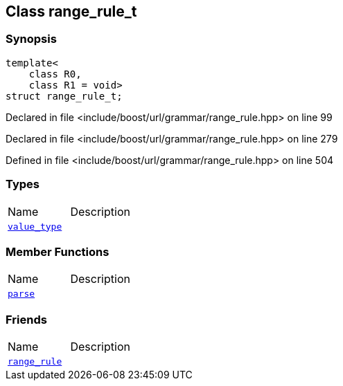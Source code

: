:relfileprefix: ../../../
[#93D7747E7FA1CB9F051A3D06577FFB7F95607367]
== Class range_rule_t



=== Synopsis

[source,cpp,subs="verbatim,macros,-callouts"]
----
template<
    class R0,
    class R1 = void>
struct range_rule_t;
----

Declared in file <include/boost/url/grammar/range_rule.hpp> on line 99

Declared in file <include/boost/url/grammar/range_rule.hpp> on line 279

Defined in file <include/boost/url/grammar/range_rule.hpp> on line 504

=== Types
[,cols=2]
|===
|Name |Description
|xref:reference/boost/urls/grammar/range_rule_t-09/value_type.adoc[`pass:v[value_type]`] |
|===
=== Member Functions
[,cols=2]
|===
|Name |Description
|xref:reference/boost/urls/grammar/range_rule_t-09/parse.adoc[`pass:v[parse]`] |
|===
=== Friends
[,cols=2]
|===
|Name |Description
|xref:reference/boost/urls/grammar/range_rule_t-09/8friend.adoc[`pass:v[range_rule]`] |
|===

